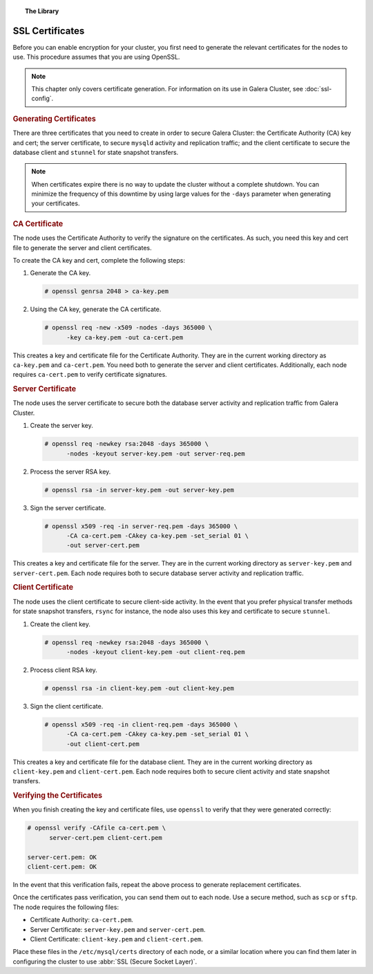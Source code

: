 .. topic:: The Library
   :name: left-margin

   .. cssclass:: no-bull

      - :doc:`Documentation <./index>`
      - :doc:`Knowledge Base <../kb/index>`

      .. cssclass:: no-bull-sub

         - :doc:`Troubleshooting <../kb/trouble/index>`
         - :doc:`Best Practices <../kb/best/index>`

      - :doc:`FAQ <../faq>`
      - :doc:`Training <../training/index>`

      .. cssclass:: no-bull-sub

         - :doc:`Tutorial Articles <../training/tutorials/index>`
         - :doc:`Training Videos <../training/videos/index>`

      .. cssclass:: bull-head

         Related Documents

      - :doc:`ssl-config`

      .. cssclass:: bull-head

         Related Articles


.. cssclass:: library-document
.. _`ssl-cert`:

===================
SSL Certificates
===================


Before you can enable encryption for your cluster, you first need to generate the relevant certificates for the nodes to use.  This procedure assumes that you are using OpenSSL.

.. note:: This chapter only covers certificate generation.  For information on its use in Galera Cluster, see :doc:`ssl-config`.


.. _`gen-certs`:
.. rubric:: Generating Certificates
   :class: rubric-1

There are three certificates that you need to create in order to secure Galera Cluster: the Certificate Authority (CA) key and cert; the server certificate, to secure ``mysqld`` activity and replication traffic; and the client certificate to secure the database client and ``stunnel`` for state snapshot transfers.

.. note:: When certificates expire there is no way to update the cluster without a complete shutdown.  You can minimize the frequency of this downtime by using large values for the ``-days`` parameter when generating your certificates.


.. _`gen-ca`:
.. rubric:: CA Certificate
   :class: rubric-2

The node uses the Certificate Authority to verify the signature on the certificates.  As such, you need this key and cert file to generate the server and client certificates.

To create the CA key and cert, complete the following steps:

#. Generate the CA key.

   .. code-block:: console

      # openssl genrsa 2048 > ca-key.pem

#. Using the CA key, generate the CA certificate.

   .. code-block:: console

      # openssl req -new -x509 -nodes -days 365000 \
            -key ca-key.pem -out ca-cert.pem

This creates a key and certificate file for the Certificate Authority.  They are in the current working directory as ``ca-key.pem`` and ``ca-cert.pem``.  You need both to generate the server and client certificates.  Additionally, each node requires ``ca-cert.pem`` to verify certificate signatures.


.. _`gen-server-cert`:
.. rubric:: Server Certificate
   :class: rubric-2

The node uses the server certificate to secure both the database server activity and replication traffic from Galera Cluster.

#. Create the server key.

   .. code-block:: console

      # openssl req -newkey rsa:2048 -days 365000 \
            -nodes -keyout server-key.pem -out server-req.pem

#. Process the server RSA key.

   .. code-block:: console

      # openssl rsa -in server-key.pem -out server-key.pem

#. Sign the server certificate.

   .. code-block:: console

      # openssl x509 -req -in server-req.pem -days 365000 \
            -CA ca-cert.pem -CAkey ca-key.pem -set_serial 01 \
            -out server-cert.pem

This creates a key and certificate file for the server.  They are in the current working directory as ``server-key.pem`` and ``server-cert.pem``.  Each node requires both to secure database server activity and replication traffic.


.. _`gen-client-cert`:
.. rubric:: Client Certificate
   :class: rubric-2

The node uses the client certificate to secure client-side activity.  In the event that you prefer physical transfer methods for state snapshot transfers, ``rsync`` for instance, the node also uses this key and certificate to secure ``stunnel``.

#. Create the client key.

   .. code-block:: console

      # openssl req -newkey rsa:2048 -days 365000 \
            -nodes -keyout client-key.pem -out client-req.pem

#. Process client RSA key.

   .. code-block:: console

      # openssl rsa -in client-key.pem -out client-key.pem

#. Sign the client certificate.

   .. code-block:: console

      # openssl x509 -req -in client-req.pem -days 365000 \
            -CA ca-cert.pem -CAkey ca-key.pem -set_serial 01 \
            -out client-cert.pem

This creates a key and certificate file for the database client.  They are in the current working directory as ``client-key.pem`` and ``client-cert.pem``.  Each node requires both to secure client activity and state snapshot transfers.


.. _`verify-cert`:
.. rubric:: Verifying the Certificates
   :class: rubric-1

When you finish creating the key and certificate files, use ``openssl`` to verify that they were generated correctly:

.. code-block:: console

   # openssl verify -CAfile ca-cert.pem \
         server-cert.pem client-cert.pem

   server-cert.pem: OK
   client-cert.pem: OK

In the event that this verification fails, repeat the above process to generate replacement certificates.

Once the certificates pass verification, you can send them out to each node.  Use a secure method, such as ``scp`` or ``sftp``.  The node requires the following files:

- Certificate Authority: ``ca-cert.pem``.
- Server Certificate: ``server-key.pem`` and ``server-cert.pem``.
- Client Certificate: ``client-key.pem`` and ``client-cert.pem``.

Place these files in the ``/etc/mysql/certs`` directory of each node, or a similar location where you can find them later in configuring the cluster to use :abbr:`SSL (Secure Socket Layer)`.
